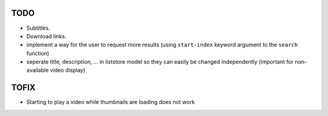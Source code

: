 TODO
====
* Subtitles.
* Download links.
* implement a way for the user to request more results (using ``start-index``
  keyword argument to the ``search`` function)
* seperate title, description, ... in liststore model so they
  can easily be changed independently (important for non-available video display)

TOFIX
=====
* Starting to play a video while thumbnails are loading does not work
